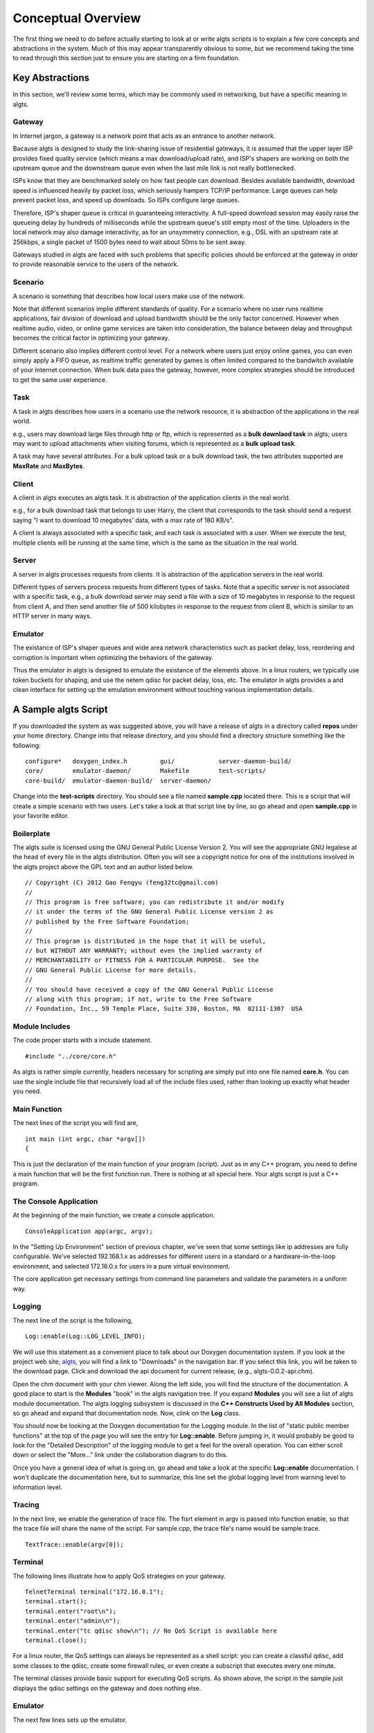 Conceptual Overview
-------------------

The first thing we need to do before actually starting to look at or write algts scripts is to
explain a few core concepts and abstractions in the system. Much of this may appear transparently
obvious to some, but we recommend taking the time to read through this section just to ensure you
are starting on a firm foundation.

Key Abstractions
****************

In this section, we'll review some terms, which may be commonly used in networking, but have a
specific meaning in algts.

Gateway
+++++++

In Internet jargon, a gateway is a network point that acts as an entrance to another network.

Bacause algts is designed to study the link-sharing issue of residential gateways, it is assumed
that the upper layer ISP provides fixed quality service (which means a max download/upload rate), 
and ISP's shapers are working on both the upstream queue and the downstream queue even when the
last mile link is not really bottlenecked.

ISPs know that they are benchmarked solely on how fast people can download. Besides available
bandwidth, download speed is influenced heavily by packet loss, which seriously hampers TCP/IP
performance. Large queues can help prevent packet loss, and speed up downloads. So ISPs configure
large queues.

Therefore, ISP's shaper queue is critical in guaranteeing interactivity. A full-speed download
session may easily raise the queueing delay by hundreds of milliseconds while the upstream queue's
still empty most of the time. Uploaders in the local network may also damage interactivity, as for
an unsymmetry connection, e.g., DSL with an upstream rate at 256kbps, a single packet of 1500 bytes
need to wait about 50ms to be sent away.

Gateways studied in algts are faced with such problems that specific policies should be enforced at
the gateway in order to provide reasonable service to the users of the network.

Scenario
++++++++

A scenario is something that describes how local users make use of the network. 

Note that different scenarios implie different standards of quality. For a scenario where no user
runs realtime applications, fair division of download and upload bandwidth should be the only factor
concerned. However when realtime audio, video, or online game services are taken into consideration,
the balance between delay and throughput becomes the critical factor in optimizing your gateway.

Different scenario also implies different control level. For a network where users just enjoy online
games, you can even simply apply a FIFO queue, as realtime traffic generated by games is often
limited compared to the bandwitch available of your Internet connection. When bulk data pass the
gateway, however, more complex strategies should be introduced to get the same user experience.

Task
++++

A task in algts describes how users in a scenario use the network resource, it is abstraction of
the applications in the real world.

e.g., users may download large files through http or ftp, which is represented as a **bulk downlaod
task** in algts; users may want to upload attachments when visiting forums, which is represented as
a **bulk upload task**.

A task may have several attributes. For a bulk upload task or a bulk download task, the two
attributes supported are **MaxRate** and **MaxBytes**.

Client
++++++

A client in algts executes an algts task. It is abstraction of the application clients in the real
world.

e.g., for a bulk download task that belongs to user Harry, the client that corresponds to the task
should send a request saying "I want to download 10 megabytes' data, with a max rate of 180 KB/s".

A client is always associated with a specific task, and each task is associated with a user. When
we execute the test, multiple clients will be running at the same time, which is the same as the
situation in the real world.

Server
++++++

A server in algts processes requests from clients. It is abstraction of the application servers in
the real world.

Different types of servers process requests from different types of tasks. Note that a specific
server is not associated with a specific task, e.g., a bulk download server may send a file with a
size of 10 megabytes in response to the request from client A, and then send another file of 500
kilobytes in response to the request from client B, which is similar to an HTTP server in many ways.

Emulator
++++++++

The existance of ISP's shaper queues and wide area network characteristics such as packet delay, 
loss, reordering and corruption is important when optimizing the behaviors of the gateway.

Thus the emulator in algts is designed to emulate the existance of the elements above. In a linux
routers, we typically use token buckets for shaping, and use the netem qdisc for packet delay, 
loss, etc. The emulator in algts provides a and clean interface for setting up the emulation
environment without touching various implementation details.

A Sample algts Script
*********************

If you downloaded the system as was suggested above, you will have a release of algts in a directory
called **repos** under your home directory. Change into that release directory, and you should find
a directory structure something like the following:

::

    configure*   doxygen_index.h         gui/            server-daemon-build/
    core/        emulator-daemon/        Makefile        test-scripts/
    core-build/  emulator-daemon-build/  server-daemon/

Change into the **test-scripts** directory. You should see a file named **sample.cpp** located
there. This is a script that will create a simple scenario with two users. Let's take a look at
that script line by line, so go ahead and open **sample.cpp** in your favorite editor.

Boilerplate
+++++++++++

The algts suite is licensed using the GNU General Public License Version 2. You will see the
appropriate GNU legalese at the head of every file in the algts distribution. Often you will see
a copyright notice for one of the institutions involved in the algts project above the GPL text and
an author listed below.

::

    // Copyright (C) 2012 Gao Fengyu (feng32tc@gmail.com)
    //
    // This program is free software; you can redistribute it and/or modify
    // it under the terms of the GNU General Public License version 2 as
    // published by the Free Software Foundation;
    //
    // This program is distributed in the hope that it will be useful,
    // but WITHOUT ANY WARRANTY; without even the implied warranty of
    // MERCHANTABILITY or FITNESS FOR A PARTICULAR PURPOSE.  See the
    // GNU General Public License for more details.
    //
    // You should have received a copy of the GNU General Public License
    // along with this program; if not, write to the Free Software
    // Foundation, Inc., 59 Temple Place, Suite 330, Boston, MA  02111-1307  USA

Module Includes
+++++++++++++++

The code proper starts with a include statement.

::

    #include "../core/core.h"

As algts is rather simple currently, headers necessary for scripting are simply put into one file
named **core.h**. You can use the single include file that recursively load all of the include files
used, rather than looking up exactly what header you need.

Main Function
+++++++++++++

The next lines of the script you will find are,

::

    int main (int argc, char *argv[])
    {

This is just the declaration of the main function of your program (script). Just as in any C++
program, you need to define a main function that will be the first function run. There is nothing
at all special here. Your algts script is just a C++ program.

The Console Application
+++++++++++++++++++++++

At the beginning of the main function, we create a console application.

::

    ConsoleApplication app(argc, argv);

In the "Setting Up Environment" section of previous chapter, we've seen that some settings like ip
addresses are fully configurable. We've selected 192.168.1.x as addresses for different users in a
standard or a hardware-in-the-loop environment, and selected 172.16.0.x for users in a pure virtual
environment.

The core application get necessary settings from command line parameters and validate the parameters
in a uniform way.

Logging
+++++++

The next line of the script is the following,

::

    Log::enable(Log::LOG_LEVEL_INFO);

We will use this statement as a convenient place to talk about our Doxygen documentation system. 
If you look at the project web site, `algts <http://algts.googlecode.com>`_, you will find a link
to "Downloads" in the navigation bar. If you select this link, you will be taken to the download
page. Click and download the api document for current release, (e.g., algts-0.0.2-api.chm).

Open the chm document with your chm viewer. Along the left side, you will find the structure
of the documentation. A good place to start is the **Modules** "book" in the algts navigation tree.
If you expand **Modules** you will see a list of algts module documentation. The algts logging
subsystem is discussed in the **C++ Constructs Used by All Modules** section, so go ahead and expand
that documentation node. Now, clink on the **Log** class.

You should now be looking at the Doxygen documentation for the Logging module. In the list of
"static public member functions" at the top of the page you will see the entry for **Log::enable**.
Before jumping in, it would probably be good to look for the "Detailed Description" of the logging
module to get a feel for the overall operation. You can either scroll down or select the "More..."
link under the collaboration diagram to do this.

Once you have a general idea of what is going on, go ahead and take a look at the specific
**Log::enable** documentation.  I won't duplicate the documentation here, but to summarize, this
line set the global logging level from warning level to information level.

Tracing
+++++++

In the next line, we enable the generation of trace file. The fisrt element in argv is passed into
function enable, so that the trace file will share the name of the script. For sample.cpp, the trace
file's name would be sample.trace.

::

    TextTrace::enable(argv[0]);

Terminal
++++++++

The following lines illustrate how to apply QoS strategies on your gateway.

::

    TelnetTerminal terminal("172.16.0.1");
    terminal.start();
    terminal.enter("root\n");
    terminal.enter("admin\n");
    terminal.enter("tc qdisc show\n"); // No QoS Script is available here
    terminal.close();

For a linux router, the QoS settings can always be represented as a shell script: you can create
a classful qdisc, add some classes to the qdisc, create some firewall rules, or even create a 
subscript that executes every one minute.

The terminal classes provide basic support for executing QoS scripts. As shown above, the script
in the sample just displays the qdisc settings on the gateway and does nothing else.

Emulator
++++++++

The next few lines sets up the emulator.

::

    BasicEmulator emulator("10.0.0.1", 3201);
    emulator.setParam("TxRate", "500kbps");
    emulator.setParam("RxRate", "2000kbps");
    emulator.commit();

We create a basic emulator, sets the downstream rate and upstream rate of ISP's shaper queues, and
finally commit settings.

A concrete emulator class represents a solution based on some certain implemenation details. The
basic emulator supports only two properties: **TxRate** and **RxRate**.

You may wonder why not add some more common properties, like TxDelay and RxDelay into the basic
emulator. Well, the reason involves various detials in the Linux operating system. To get the
desired throughput, a fair queue is often necessary, however in Linux, the stochastic fair queue
(sfq) and the netem are both classless qdiscs, which means that they cannot work together on a
certain interface. Therefore with netem/sfq/htb, it's impossible to emulate rate limit and delay
at the same time. However other solutions may still exist. More complex emulators providing richer
functionality are likely to be added to algts later.

Scenario
++++++++

Now we will get directly to the business of creating a scenario and running a test.

::

    // Setup scenario
    Scenario s(12345, 40); // seed & length
    s.addUser("Harry");
    s.addUser("Sally");
    
    s.addTask("Harry", new BulkDownloadTask(80));
    s.task()->setAttribute("MaxBytes", "2MB");
    s.task()->setAttribute("MaxRate", "2Mbps");
    
    s.addTask("Harry", new BulkUploadTask(80));
    s.task()->setAttribute("MaxBytes", "INFINITE");
    s.task()->setAttribute("MaxRate", "INFINITE");

    s.addTask("Harry", new OnoffDownloadTask(80));
    s.task()->setAttribute("OnTime", "Uniform 500, 10000");
    s.task()->setAttribute("OffTime", "Exponential 2000");
    s.task()->setAttribute("MaxRate", "INFINITE");
    s.task()->setAttribute("PacketSize", "1200B");
    s.task()->setAttribute("RequestSize", "50B");
    
    s.addTask("Sally", new TcpEchoTask(23));
    s.task()->setAttribute("InputSize", "Uniform 8, 8");
    s.task()->setAttribute("EchoSize", "Exponential 20, 1000");
    s.task()->setAttribute("Interval", "Pareto 500, 1.5, 10000");

    s.addTask("Sally", new AsyncUdpEchoTask(4000));
    s.task()-*>setAttribute("InputSize", "Uniform 10, 100");
    s.task()->setAttribute("EchoSize", "Uniform 10, 500");
    s.task()->setAttribute("Interval", "Pareto 600, 1.4");
    
We first create a scenario object, with a specific seed, and a length in seconds. Note that you
should pick a same seed along with a same scenario if you expect to get similar test results.

The length of the scenario is set to 40 seconds, which means you should wait for exactly 40 seconds
before the test is finished. 

Then we add two users into the scenario, and add tasks to a specific user. The script above is quite
straight forward:

We've created a bulk download task, a bulk upload task, and an on/off download task for user Harry,
and created a tcp echo task and an asynchronous udp echo task for user Sally. The servers for
harry's tasks are working at port 80. Harry's bulk download task has a limited transfer rate of
2Mbps (256 KB/s), which can be regarded as a result of server's transfer ability or packet loss in
the wide area network...

Note that some attributes can be random variables, you can find more details in the 
**RandomVariableFactory** page in our doxygen document.

Execute the Test
++++++++++++++++

What we need to do at this point is to actually run the test. This is done using the function
**exec** which is a member of the console application.

::

    app.exec(&s);

The console application will scan the scenario, create clients associated with the tasks, and
execute the clients so that they'll connect to servers and send requests.

The trace file is generated meanwhile, if the test executes successfully.

Reseting the emulator
+++++++++++++++++++++

After the test is done, we typically add one more line to reset the emulator. After reseting, the
default FIFO queue will be working on the server host once again.

::

    emulator.reset();

Building Your Script
++++++++++++++++++++

We have made it trivial to build your simple scripts. All you have to do is to execute the script
helper with a build option. Let's try it. Change into the **test-scripts** directory.

::

  cd test-scripts

Now build the sample script using script (helper):

::

  ./script --build sample

You should see messages reporting that your **sample** script was built successfully.

::

    [ALGTS SCRIPT] Generating sample.pro
    [ALGTS SCRIPT] Building script
    -----------------------------------------------------------------
    g++ -c -pipe -O2 -Wall -W -D_REENTRANT -DQT_NO_DEBUG -DQT_NETWORK_LIB -DQT_CORE_
    LIB -I../../../../qt/Desktop/Qt/4.8.0/gcc/mkspecs/default -I../../test-scripts -
    I../../../../qt/Desktop/Qt/4.8.0/gcc/include/QtCore -I../../../../qt/Desktop/Qt/
    4.8.0/gcc/include/QtNetwork -I../../../../qt/Desktop/Qt/4.8.0/gcc/include -I. -I
    ../../test-scripts -I. -o sample.o ../sample.cpp
    g++ -Wl,-O1 -Wl,-rpath,/home/feng32/qt/Desktop/Qt/4.8.0/gcc/lib -o sample sample
    .o    -L/home/feng32/qt/Desktop/Qt/4.8.0/gcc/lib ../../../bin/libcore.a -lQtNetw
    ork -lQtCore -lpthread 
    -----------------------------------------------------------------
    [ALGTS SCRIPT] Cleaning up

You can now run the example:

::

  ./sample 172.16.0.8/29 10.0.0.1 3200

If you have been following the tutorial closely, the server host and the gateway in virtual machine
probably have not been started yet, thus you may see the following output:

::

    Info: > 
    Info: < root
    Info: > 
    Info: > 
    Info: < admin
    Info: > 
    Info: > 
    Info: < tc qdisc show
    Info: > 
    Info: Parameter TxRate created with value 500kbps
    Info: Parameter RxRate created with value 2000kbps
    Error: Cannot connect to emulator daemon @ 10.0.0.1:3201
    Warning: Minimum value of EchoSize is less than 1B
    Error: No enough addresses available
    Error: Cannot connect to emulator daemon @ 10.0.0.1:3201

We try to telnet to the gateway, however no response is returned. As the **emulator.commit()**
executes, the emulator cannot connect to the daemon working on the server host that processes the
requests.

Now start the pure virual environment:

::

    cd ~
    sudo ./setup_tap.sh

Start the gateway in virtual machine, and then start the server host in virtual machine. When the
server host is ready, type the following command:

::

    cd ~
    sudo ./setup_servers.sh
    sudo ./emulatord 10.0.0.1 3201

Then press **Alt + F2**, enter the second terminal and type the following command:

::

    cd ~
    sudo ./serverd 10.0.0.1 3200 10.0.0.8/29

Finally, go back to your host operating system and execute the script again. There's an **--run**
option built in the script helper so that you can build and run the script in a single command:

::

    ./script --run sample "10.0.0.1 3200 10.0.0.8/29"

We can see that we've successfully telneted onto the gateway, the execution is successful and the
trace file is generated as expected:

::

    Info: > Trying 172.16.0.1...
    Info: > Connected to 172.16.0.1.
    Info: > Escape character is '^]'.
    Info: > 
    Info: > DD-WRT v24-sp2 std (c) 2010 NewMedia-NET GmbH
    Info: > Release: 06/12/10 (SVN revision: 14594)
    Info: > 
    Info: > DD-WRT login: 
    Info: < root
    Info: > root
    Info: > Password: 
    Info: > 
    Info: < admin
    Info: > 
    Info: > ==========================================================
    Info: >  
    Info: >  ____  ___    __        ______ _____         ____  _  _ 
    Info: >  | _ \| _ \   \ \      / /  _ \_   _| __   _|___ \| || | 
    Info: >  || | || ||____\ \ /\ / /| |_) || |   \ \ / / __) | || |_ 
    Info: >  ||_| ||_||_____\ V  V / |  _ < | |    \ V / / __/|__   _| 
    Info: >  |___/|___/      \_/\_/  |_| \_\|_|     \_/ |_____|  |_| 
    Info: >  
    Info: >                        DD-WRT v24-sp2
    Info: >                    http://www.dd-wrt.com
    Info: >  
    Info: > ==========================================================
    Info: > 
    Info: > 
    Info: > BusyBox v1.13.4 (2010-06-12 10:24:01 CEST) built-in shell (ash)
    Info: > Enter 'help' for a list of built-in commands.
    Info: > 
    Info: > root@DD-WRT:~# 
    Info: > 
    Info: < tc qdisc show
    Info: > tc qdisc show
    Info: > qdisc pfifo_fast 0: dev eth0 root bands 3 priomap  1 2 2 2 1 2 0 0 1 1 1 1 1 1 1 1
    Info: > qdisc pfifo_fast 0: dev eth1 root bands 3 priomap  1 2 2 2 1 2 0 0 1 1 1 1 1 1 1 1
    Info: > root@DD-WRT:~# 
    Info: Parameter TxRate created with value 500kbps
    Info: Parameter RxRate created with value 2000kbps
    Info: Parameters updated successfully
    Warning: Minimum value of EchoSize is less than 1B
    Info: Harry's address: 172.16.0.8
    Info: Sally's address: 172.16.0.9
    Info: Trace file generated successfully
    Info: Parameters successfully reset
    Info: Description: Emulator reset successfully

